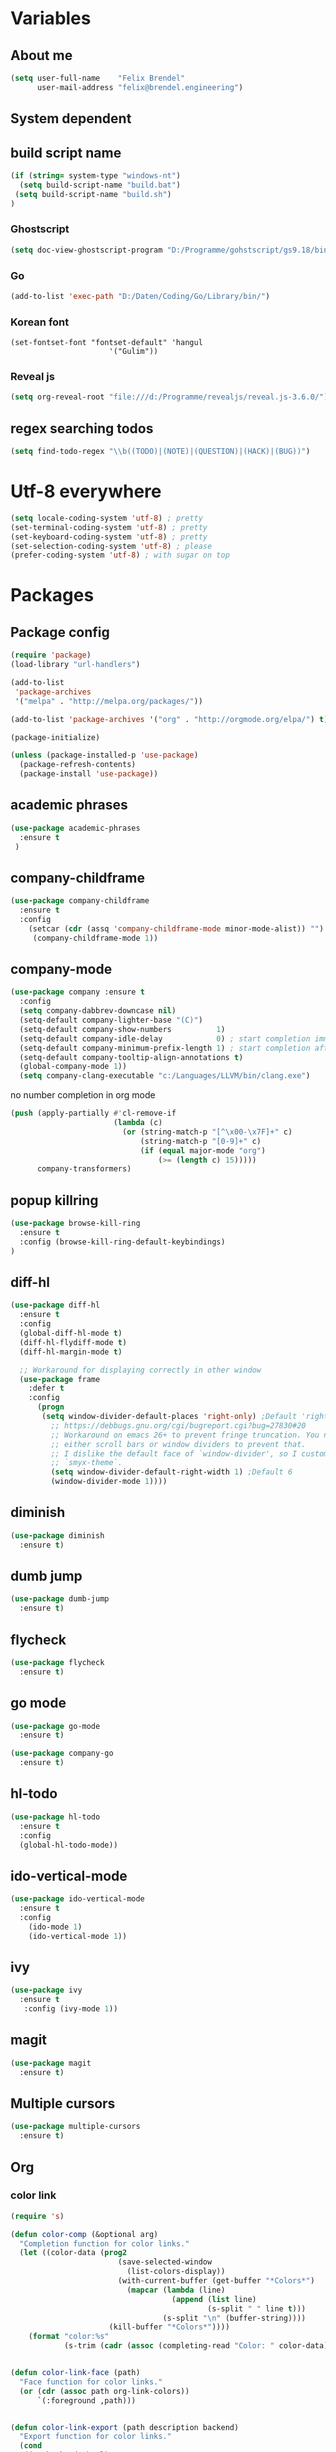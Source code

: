 * Variables
** About me
#+BEGIN_SRC emacs-lisp
   (setq user-full-name    "Felix Brendel"
         user-mail-address "felix@brendel.engineering")
#+END_SRC

** System dependent
** build script name
#+begin_src emacs-lisp
  (if (string= system-type "windows-nt")
    (setq build-script-name "build.bat")
   (setq build-script-name "build.sh")
  )
#+end_src

#+RESULTS:
: build.bat

*** Ghostscript
  #+BEGIN_SRC emacs-lisp
    (setq doc-view-ghostscript-program "D:/Programme/gohstscript/gs9.18/bin/gswin32.exe")
  #+END_SRC
*** Go
  #+BEGIN_SRC emacs-lisp
    (add-to-list 'exec-path "D:/Daten/Coding/Go/Library/bin/")
  #+END_SRC
*** Korean font
#+BEGIN_SRC elisp
(set-fontset-font "fontset-default" 'hangul
                      '("Gulim"))
#+END_SRC
*** Reveal js
#+BEGIN_SRC emacs-lisp
(setq org-reveal-root "file:///d:/Programme/revealjs/reveal.js-3.6.0/")
#+END_SRC

** regex searching todos
#+BEGIN_SRC emacs-lisp
    (setq find-todo-regex "\\b((TODO)|(NOTE)|(QUESTION)|(HACK)|(BUG))")
#+END_SRC

* Utf-8 everywhere
#+BEGIN_SRC emacs-lisp
(setq locale-coding-system 'utf-8) ; pretty
(set-terminal-coding-system 'utf-8) ; pretty
(set-keyboard-coding-system 'utf-8) ; pretty
(set-selection-coding-system 'utf-8) ; please
(prefer-coding-system 'utf-8) ; with sugar on top
#+END_SRC

* Packages
** Package config
  #+begin_src emacs-lisp
    (require 'package)
    (load-library "url-handlers")

    (add-to-list
     'package-archives
     '("melpa" . "http://melpa.org/packages/"))

    (add-to-list 'package-archives '("org" . "http://orgmode.org/elpa/") t)

    (package-initialize)

    (unless (package-installed-p 'use-package)
      (package-refresh-contents)
      (package-install 'use-package))
  #+end_src

** academic phrases
#+begin_src emacs-lisp
  (use-package academic-phrases
    :ensure t
   )
#+end_src

** company-childframe
#+begin_src emacs-lisp
  (use-package company-childframe
    :ensure t
    :config
      (setcar (cdr (assq 'company-childframe-mode minor-mode-alist)) "")
       (company-childframe-mode 1))
#+end_src
** company-mode
   #+BEGIN_SRC emacs-lisp
  (use-package company :ensure t
    :config
    (setq company-dabbrev-downcase nil)
    (setq-default company-lighter-base "(C)")
    (setq-default company-show-numbers          1)
    (setq-default company-idle-delay            0) ; start completion immediately
    (setq-default company-minimum-prefix-length 1) ; start completion after 1 character.
    (setq-default company-tooltip-align-annotations t)
    (global-company-mode 1))
    (setq company-clang-executable "c:/Languages/LLVM/bin/clang.exe")

#+END_SRC
no number completion in org mode
#+BEGIN_SRC emacs-lisp
(push (apply-partially #'cl-remove-if
                       (lambda (c)
                         (or (string-match-p "[^\x00-\x7F]+" c)
                             (string-match-p "[0-9]+" c)
                             (if (equal major-mode "org")
                                 (>= (length c) 15)))))
      company-transformers)
#+END_SRC

** popup killring
#+begin_src emacs-lisp
   (use-package browse-kill-ring
     :ensure t
     :config (browse-kill-ring-default-keybindings)
   )
#+end_src

** diff-hl
#+begin_src emacs-lisp
 (use-package diff-hl
   :ensure t
   :config
   (global-diff-hl-mode t)
   (diff-hl-flydiff-mode t)
   (diff-hl-margin-mode t)

   ;; Workaround for displaying correctly in other window
   (use-package frame
     :defer t
     :config
       (progn
        (setq window-divider-default-places 'right-only) ;Default 'right-only
          ;; https://debbugs.gnu.org/cgi/bugreport.cgi?bug=27830#20
          ;; Workaround on emacs 26+ to prevent fringe truncation. You need to use
          ;; either scroll bars or window dividers to prevent that.
          ;; I dislike the default face of `window-divider', so I customize that in my
          ;; `smyx-theme`.
          (setq window-divider-default-right-width 1) ;Default 6
          (window-divider-mode 1))))

#+end_src

** diminish
#+begin_src emacs-lisp
 (use-package diminish
   :ensure t)
#+end_src
** dumb jump
#+begin_src emacs-lisp
 (use-package dumb-jump
   :ensure t)
#+end_src

** flycheck
#+begin_src emacs-lisp
  (use-package flycheck
    :ensure t)
#+end_src
** go mode
#+begin_src emacs-lisp
 (use-package go-mode
   :ensure t)

 (use-package company-go
   :ensure t)
#+end_src

** hl-todo
#+begin_src emacs-lisp
  (use-package hl-todo
    :ensure t
    :config
    (global-hl-todo-mode))
#+end_src
** ido-vertical-mode
#+begin_src emacs-lisp
  (use-package ido-vertical-mode
    :ensure t
    :config
      (ido-mode 1)
      (ido-vertical-mode 1))
#+end_src
** ivy
#+begin_src emacs-lisp
  (use-package ivy
    :ensure t
     :config (ivy-mode 1))
#+end_src
** magit
#+begin_src emacs-lisp
  (use-package magit
    :ensure t)
#+end_src
** Multiple cursors
#+begin_src emacs-lisp
  (use-package multiple-cursors
    :ensure t)
#+end_src
** Org
*** color link
#+begin_src emacs-lisp
(require 's)

(defun color-comp (&optional arg)
  "Completion function for color links."
  (let ((color-data (prog2
                        (save-selected-window
                          (list-colors-display))
                        (with-current-buffer (get-buffer "*Colors*")
                          (mapcar (lambda (line)
                                    (append (list line)
                                            (s-split " " line t)))
                                  (s-split "\n" (buffer-string))))
                      (kill-buffer "*Colors*"))))
    (format "color:%s"
            (s-trim (cadr (assoc (completing-read "Color: " color-data) color-data))))))


(defun color-link-face (path)
  "Face function for color links."
  (or (cdr (assoc path org-link-colors))
      `(:foreground ,path)))


(defun color-link-export (path description backend)
  "Export function for color links."
  (cond
   ((eq backend 'html)
    (let ((rgb (assoc (downcase path) color-name-rgb-alist))
          r g b)
      (setq r (* 255 (/ (nth 1 rgb) 65535.0))
            g (* 255 (/ (nth 2 rgb) 65535.0))
            b (* 255 (/ (nth 3 rgb) 65535.0)))
      (format "<span style=\"color: rgb(%s,%s,%s)\">%s</span>"
              (truncate r) (truncate g) (truncate b)
              (or description path))))))

(org-link-set-parameters "color"
                         :face 'color-link-face
                         :complete 'color-comp
                         :export 'color-link-export)

#+end_src
*** normal
  #+begin_src emacs-lisp
       (require 'org)
       (require 'ox-latex)
       (require 'compile)

       (add-to-list 'compilation-error-regexp-alist 'latex-warning)
       (add-to-list 'compilation-error-regexp-alist-alist
                     '(latex-warning
                       "\\(LaTeX.*? Warning:\\(.+\n\\)*\\)" 3 1))

       (add-to-list 'compilation-error-regexp-alist 'latex-error)
       (add-to-list 'compilation-error-regexp-alist-alist
                     '(latex-error
                     "\\(.*Error:\\(.+\n\\)*\\)" 1))

       (add-to-list 'compilation-error-regexp-alist 'latex-error2)
       (add-to-list 'compilation-error-regexp-alist-alist
                     '(latex-error2
                     "\\(^!\s.*\\)" 1))

       (setq org-latex-listings 'minted)
       (setq org-latex-pdf-process '("latexmk -pdf %f"))
       (setq org-default-notes-file "~/org/notes.org")
       (setq org-log-done 'time)
       (setq org-capture-templates
             (quote
              (("t" "Task" entry
                (file+headline "~/org/notes.org" "Tasks")
                "* TODO %?
      %i
      %a")
               ("s" "Schedule entry" entry
                (file+headline "~/org/notes.org" "Schedule")
                ""))))

       (setq org-default-notes-file "~/org/notes.org")
       (setq org-export-dispatch-use-expert-ui nil)
       (setq org-highlight-latex-and-related (quote (latex script entities)))
       ; (setq org-latex-caption-above nil)
       (setq org-latex-prefer-user-labels t)
       (setq org-latex-classes
             (quote
              (("scrreprt" "\\documentclass{scrreprt}"
                ("\\chapter{%s}"       . "\\chapter*{%s}")
                ("\\section{%s}"       . "\\section*{%s}")
                ("\\subsection{%s}"    . "\\subsection*{%s}")
                ("\\subsubsection{%s}" . "\\subsubsection*{%s}")
                ("\\paragraph{%s}"     . "\\paragraph*{%s}")
                ("\\subparagraph{%s}"  . "\\subparagraph*{%s}"))
               ("sig" "\\documentclass{sig-alternate}"
                ("\\section{%s}"       . "\\section*{%s}")
                ("\\subsection{%s}"    . "\\subsection*{%s}")
                ("\\subsubsection{%s}" . "\\subsubsection*{%s}")
                ("\\paragraph{%s}"     . "\\paragraph*{%s}")
                ("\\subparagraph{%s}"  . "\\subparagraph*{%s}"))
               ("article" "\\documentclass[11pt]{article}"
                ("\\section{%s}"       . "\\section*{%s}")
                ("\\subsection{%s}"    . "\\subsection*{%s}")
                ("\\subsubsection{%s}" . "\\subsubsection*{%s}")
                ("\\paragraph{%s}"     . "\\paragraph*{%s}")
                ("\\subparagraph{%s}"  . "\\subparagraph*{%s}"))
               ("report" "\\documentclass[11pt]{report}"
                ("\\part{%s}"          . "\\part*{%s}")
                ("\\chapter{%s}"       . "\\chapter*{%s}")
                ("\\section{%s}"       . "\\section*{%s}")
                ("\\subsection{%s}"    . "\\subsection*{%s}")
                ("\\subsubsection{%s}" . "\\subsubsection*{%s}"))
               ("book" "\\documentclass[11pt]{book}"
                ("\\part{%s}"          . "\\part*{%s}")
                ("\\chapter{%s}"       . "\\chapter*{%s}")
                ("\\section{%s}"       . "\\section*{%s}")
                ("\\subsection{%s}"    . "\\subsection*{%s}")
                ("\\subsubsection{%s}" . "\\subsubsection*{%s}")))))

       (setq org-latex-default-packages-alist
             (quote
              (("AUTO" "inputenc" t)
               ("T1" "fontenc" t)
               ("" "fixltx2e" nil)
               ("" "graphicx" t)
               ("" "grffile" t)
               ("" "longtable" nil)
               ("" "wrapfig" nil)
               ("" "rotating" nil)
               ("normalem" "ulem" t)
               ("" "amsmath" t)
               ("" "textcomp" t)
               ("" "amssymb" t)
               ("" "capt-of" nil))))

      (setq org-latex-hyperref-template nil)
      (setq org-latex-listings (quote minted))
      (setq org-src-fontify-natively t)
      (setq org-structure-template-alist
            (quote
             (("n" "#+begin_notes
    ?
    ,#+end_notes")
              ("s" "#+begin_src ?

    ,#+end_src")
              ("e" "#+begin_example
    ?
    ,#+end_example")
              ("q" "#+begin_quote
    ?
    ,#+end_quote")
              ("v" "#+begin_verse
    ?
    ,#+end_verse")
              ("V" "#+begin_verbatim
    ?
    ,#+end_verbatim")
              ("c" "#+begin_center
    ?
    ,#+end_center")
              ("C" "#+begin_comment
    ?
    ,#+end_comment")
              ("l" "#+begin_export latex
    ?
    ,#+end_export")
              ("L" "#+latex: ")
              ("h" "#+begin_export html
    ?
    ,#+end_export")
              ("H" "#+html: ")
              ("a" "#+begin_export ascii
    ?
    ,#+end_export")
              ("A" "#+ascii: ")
              ("i" "#+index: ?")
              ("I" "#+include: %file ?"))))



       (add-hook 'org-mode-hook (lambda ()
              (set-fill-column 100)
              (org-bullets-mode 1)
              (abbrev-mode 1)
              (auto-fill-mode 1)))

       (use-package org-bullets
         :ensure t)

       (use-package ox-reveal
         :ensure t)

       (use-package ox-twbs
         :ensure t)


       ; gnu plot
       (org-babel-do-load-languages
        'org-babel-load-languages
        '((gnuplot . t)))

       (setq org-babel-default-header-args:gnuplot
              '((:results . "file")
                (:exports . "results")))
#+end_src

** solarized dark
#+begin_src emacs-lisp
  (use-package color-theme-sanityinc-solarized
      :ensure t)
#+end_src
** powerline
#+begin_src emacs-lisp
  (use-package powerline
    :ensure t
    :config
      (powerline-default-theme))
#+end_src
** projectile
#+begin_src emacs-lisp
    (use-package projectile
       :ensure t
       :config
       (projectile-global-mode)
       (diminish 'projectile-mode))

     (use-package projectile-ripgrep
       :ensure t)
#+end_src

** rjsx
#+begin_src emacs-lisp
 (use-package rjsx-mode
   :ensure t
   :config
     (add-to-list 'auto-mode-alist '(".*\\.js\\'" . rjsx-mode))
     ;; Use space instead of tab
     (setq indent-tabs-mode nil)
     ;; disable the semicolon warning
     (setq js2-strict-missing-semi-warning nil))
#+end_src
** treemacs
#+begin_src emacs-lisp
 (use-package treemacs
   :ensure t
   :defer nil
   :init
   (with-eval-after-load 'winum
     (define-key winum-keymap (kbd "M-0") #'treemacs-select-window))
   :config
   (setq treemacs-change-root-without-asking nil
         treemacs-collapse-dirs              (if (executable-find "python") 3 0)
         treemacs-file-event-delay           100
         treemacs-follow-after-init          t
         treemacs-follow-recenter-distance   0.1
         treemacs-goto-tag-strategy          'refetch-index
         treemacs-indentation                2
         treemacs-indentation-string         " "
         treemacs-is-never-other-window      t
         treemacs-never-persist              nil
         treemacs-no-png-images              nil
         treemacs-recenter-after-file-follow nil
         treemacs-recenter-after-tag-follow  nil
         treemacs-show-hidden-files          t
         treemacs-silent-filewatch           nil
         treemacs-silent-refresh             t
         treemacs-sorting                    'alphabetic-desc
         treemacs-tag-follow-cleanup         t
         treemacs-tag-follow-delay           1.5
         treemacs-width                      35)

  ;;   ;; (treemacs-follow-mode t)
  ;;   ;; (treemacs-filewatch-mode t)
  ;;   ;; (treemacs-git-mode 'simple)

   :bind
   (:map global-map
         ([f8]         . treemacs-toggle)
         ("M-0"        . treemacs-select-window)
         ("C-x 1"      . treemacs-delete-other-windows)))

 (use-package treemacs-projectile
   :defer t
   :ensure t
   :config
   (setq treemacs-header-function #'treemacs-projectile-create-header))
  #+end_src
** wolfram
#+begin_src emacs-lisp
 (use-package wolfram
   :ensure t
   :config
     (setq wolfram-alpha-app-id "UX8T57-3WXAA24JHT"))
#+end_src
** which key
#+begin_src emacs-lisp
 (use-package which-key
   :ensure t)
#+end_src
** wttrin
#+begin_src emacs-lisp
 (use-package wttrin
   :ensure t
   :config
   (setq wttrin-default-accept-language '("Accept-Language" . "de-DE")))
#+end_src
* UI customization
** Smoother scrolling
#+BEGIN_SRC emacs-lisp
  (setq mouse-wheel-scroll-amount '(3 ((shift) . 1))) ;; one line at a time
  (setq mouse-wheel-progressive-speed nil)            ;; don't accelerate scrolling
  (setq mouse-wheel-follow-mouse 't)                  ;; scroll window under mouse
  (setq scroll-step 1)                                ;; keyboard scroll one line at a time
  (setq scroll-conservatively 101)
#+END_SRC

** Long lines
#+BEGIN_SRC emacs-lisp
  (set-default 'truncate-lines t)
#+END_SRC

** Startup text
#+BEGIN_SRC emacs-lisp
  (setq initial-major-mode 'text-mode)
  (setq initial-scratch-message "\
  Unfortunately there is a radio connected to my brain.")
  ; (add-to-list 'default-frame-alist '(fullscreen . maximized))
  (setq frame-title-format "%b - Emacs ")

#+END_SRC

** Cursor blink colors
#+BEGIN_SRC emacs-lisp
  (defvar blink-cursor-colors
     (list  "#92c48f" "#6785c5" "#be369c" "#d9ca65")
   ;; (list
   ;;     "#00FFF6"
   ;;     "#0099FF")
    "On each blink the cursor will cycle to the next color in this list.")

  (setq blink-cursor-count 0)
  (defun blink-cursor-timer-function ()
    "Zarza wrote this cyberpunk variant of timer `blink-cursor-timer'.
  Warning: overwrites original version in `frame.el'.

  This one changes the cursor color on each blink. Define colors in `blink-cursor-colors'."
    (when (not (internal-show-cursor-p))
      (when (>= blink-cursor-count (length blink-cursor-colors))
        (setq blink-cursor-count 0))
      (set-cursor-color (nth blink-cursor-count blink-cursor-colors))
      (setq blink-cursor-count (+ 1 blink-cursor-count))
      )
    (internal-show-cursor nil (not (internal-show-cursor-p))))

  (blink-cursor-mode)
#+END_SRC

#+RESULTS:
: t

** Transparient Background if not in focus
#+BEGIN_SRC emacs-lisp
 (set-frame-parameter (selected-frame) 'alpha '(100 . 96))
 (add-to-list 'default-frame-alist '(alpha . (100 . 96)))
 (defun transparency-toggle ()
   (interactive)
   (let ((alpha (frame-parameter nil 'alpha)))
     (set-frame-parameter
      nil 'alpha
      (if (eql (cond ((numberp alpha) alpha)
                     ((numberp (cdr alpha)) (cdr alpha))
                     ;; Also handle undocumented (<active> <inactive>) form.
                     ((numberp (cadr alpha)) (cadr alpha)))
               100)
          '(100 . 96) '(100 . 96)))))
(transparency-toggle)
#+END_SRC
* Custom behavior
** fix flyspell after add to dict
#+begin_src emacs-lisp
(defun flyspell-buffer-after-pdict-save (&rest _)
  (flyspell-buffer))

(advice-add 'ispell-pdict-save :after #'flyspell-buffer-after-pdict-save)
#+end_src

** garbage collection
#+begin_src emacs-lisp
(setq gc-cons-threshold (eval-when-compile (* 1024 1024 1024)))
(run-with-idle-timer 2 t (lambda () (garbage-collect)))
#+end_src

** Backup files
#+BEGIN_SRC emacs-lisp
  (setq backup-directory-alist `(("." . "~/.emacs-saves")))

  (setq delete-old-versions t
        kept-new-versions 6
        kept-old-versions 2
        version-control t)
#+END_SRC
** compiling
#+BEGIN_SRC emacs-lisp
   (setq compilation-ask-about-save nil)
   (setq compilation-auto-jump-to-first-error nil)
   (setq compile-command "find_and_run.py build.bat")
   (setq compilation-read-command nil)
   (setq compilation-scroll-output t)
   ;; compilation in new frame
   ;; (setq special-display-buffer-names
   ;;      `(("*compilation*" . ((name . "*compilation*")
   ;;                            ,@default-frame-alist
   ;;                            (left . (- 1))
   ;;                            (top . 0)))))

   ;; (setq special-display-buffer-names
   ;;     `(("*Org PDF LaTeX Output*" . ((name . "*Org PDF LaTeX Output*")
   ;;                           ,@default-frame-alist
   ;;                           (left . (- 1))
   ;;                           (top . 0)))))
#+END_SRC

** format after yank
#+BEGIN_SRC emacs-lisp
(defadvice yank (around html-yank-indent)
  "Indents after yanking."
  (let ((point-before (point)))
    ad-do-it
      (indent-region point-before (point))))
(ad-activate 'yank)
#+END_SRC

** Global revert mode
#+BEGIN_SRC emacs-lisp
(global-auto-revert-mode t)
#+END_SRC
** isearch
#+BEGIN_SRC emacs-lisp
;; auto overwrap i-search
;; Prevents issue where you have to press backspace twice when
;; trying to remove the first character that fails a search
(define-key isearch-mode-map [remap isearch-delete-char] 'isearch-del-char)

(defadvice isearch-search (after isearch-no-fail activate)
  (unless isearch-success
    (ad-disable-advice 'isearch-search 'after 'isearch-no-fail)
    (ad-activate 'isearch-search)
    (isearch-repeat (if isearch-forward 'forward))
    (ad-enable-advice 'isearch-search 'after 'isearch-no-fail)
    (ad-activate 'isearch-search)))


;; search for highlighted if exist
(defun jrh-isearch-with-region ()
  "Use region as the isearch text."
  (when mark-active
    (let ((region (funcall region-extract-function nil)))
      (deactivate-mark)
      (isearch-push-state)
      (isearch-yank-string region))))
(add-hook 'isearch-mode-hook #'jrh-isearch-with-region)
#+END_SRC

** No bell sound
#+BEGIN_SRC emacs-lisp
  (setq visible-bell nil
      ring-bell-function #'ignore)
#+END_SRC

** no double space after sentence needed
#+BEGIN_SRC emacs-lisp
(setq sentence-end-double-space nil)
#+END_SRC
** Org agenda files
#+BEGIN_SRC emacs-lisp
(setq org-agenda-files '("~/org"))
#+END_SRC
** Orgmode timestamp todo
#+BEGIN_SRC emacs-lisp
 (setq org-log-done 'time)
#+END_SRC

** Overwrtite marked texed
#+BEGIN_SRC emacs-lisp
(delete-selection-mode 1)
#+END_SRC
** Save hooks
Remove trailing whitespace
Tabs to spaces
#+BEGIN_SRC emacs-lisp
  (add-hook 'before-save-hook 'delete-trailing-whitespace-except-current-line)
  (defun untabify-except-makefiles ()
  "Replace tabs with spaces except in makefiles."
  (unless (derived-mode-p 'makefile-mode)
    (untabify (point-min) (point-max))))

  (add-hook 'before-save-hook 'untabify-except-makefiles)
#+END_SRC

** Save on buffer focus lost
#+BEGIN_SRC emacs-lisp
   (add-hook 'focus-out-hook          (lambda () (when (and buffer-file-name (buffer-modified-p)) (save-buffer))))
   (add-hook 'mouse-leave-buffer-hook (lambda () (when (and buffer-file-name (buffer-modified-p)) (save-buffer))))

    (defadvice switch-to-buffer (before save-buffer-now activate)
      (when (and buffer-file-name (buffer-modified-p)) (save-buffer)))
    (defadvice other-window (before other-window-now activate)
   (when (and buffer-file-name (buffer-modified-p)) (save-buffer)))
#+END_SRC

** simpler yes no dialoge
#+BEGIN_SRC emacs-lisp
(defalias 'yes-or-no-p 'y-or-n-p)
#+END_SRC
** Treat underscore as part of the word
#+BEGIN_SRC emacs-lisp
(modify-syntax-entry ?_ "w")
#+END_SRC

#+RESULTS:

** winner mode
#+BEGIN_SRC emacs-lisp
(require 'winner)
(winner-mode 1)
#+END_SRC

* Own Shortcuts
#+BEGIN_SRC emacs-lisp

  (global-unset-key (kbd "ESC ESC ESC"))
  (global-unset-key (kbd "<f2> <f2>"))

  (global-set-key (kbd "C-S-d") 'duplicate-line)

  (global-set-key (kbd "<C-wheel-up>") 'text-scale-increase)
  (global-set-key (kbd "<C-wheel-down>") 'text-scale-decrease)


  (with-eval-after-load 'doc-view
    (define-key doc-view-mode-map (kbd "<C-wheel-up>") 'doc-view-enlarge)
    (define-key doc-view-mode-map (kbd "<C-wheel-down>") 'doc-view-shrink))


  (global-set-key (kbd "C-S-g") 'abort-recursive-edit)

  (global-set-key (kbd "M-.") 'dumb-jump-go-set-mark)
  (global-set-key (kbd "C-x C-b") 'ibuffer)

  (global-unset-key (kbd "C-<down-mouse-1>"))
  (global-set-key (kbd "C-<mouse-1>") 'mc/add-cursor-on-click)
  (define-key mc/keymap (kbd "<return>") nil)

  (global-set-key (kbd "C-c e") 'save-and-find-build-script-and-compile)

  (global-set-key (kbd "C-z") 'winner-undo)
  (global-unset-key "\C-d")
  (global-set-key (kbd "C-j") 'join-line)


  ;; Multi cursor
  (define-key rjsx-mode-map (kbd "C-d") 'mark-word-or-next-word-like-this) ;; rjsx-mode
  (define-key java-mode-map (kbd "C-d") 'mark-word-or-next-word-like-this) ;; rjsx-mode

  (global-set-key (kbd "C-d") 'mark-word-or-next-word-like-this)
  (global-set-key (kbd "C-S-c C-S-c") 'mc/edit-lines)

  (global-set-key (kbd "C-c i") 'find-user-init-file)

  ;; Open specific files / buffers
  (global-set-key (kbd "C-c t") 'find-org-capture-file)
  (global-set-key (kbd "C-c T") 'projectile-find-todos)
  (global-set-key (kbd "C-#") 'comment-line)

  ;; Move lines
  (global-set-key [M-up]   'move-lines-up)
  (global-set-key [M-down] 'move-lines-down)

  ;; projectile
  (global-set-key (kbd "C-c p s r") 'projectile-ripgrep)


  ;; org
  ;; (define-key org-mode-map (kbd "C-c e") 'save-and-export-to-pdf)
  ;; (define-key org-mode-map (kbd "C-c r") 'save-and-export-to-reavealjs)
  (define-key org-mode-map (kbd "C-#") 'comment-line)
  (define-key org-mode-map [M-up]   'move-lines-up)
  (define-key org-mode-map [M-down] 'move-lines-down)
  (define-key org-mode-map (kbd "C-j") 'join-line)

  (global-set-key (kbd "C-c a") 'org-agenda)
  (global-set-key (kbd "C-c c") 'org-capture)
#+END_SRC

#+RESULTS:
: org-capture

* Own functions
** duplicate lines
#+begin_src emacs-lisp
  (defun duplicate-line()
    (interactive)
    (move-beginning-of-line 1)
    (kill-line 1)
    (yank)
    (yank)
    (forward-line -1)
  )
#+end_src

#+RESULTS:
: duplicate-line

** set Mark and dumb jump go
#+begin_src emacs-lisp
  (defun dumb-jump-go-set-mark ()
     "Sets a mark and dumb jumps."
     (interactive)
     (kbd "C-SPC C-SPC")
     (dumb-jump-go nil))
#+end_src

#+RESULTS:
: dumb-jump-go-set-mark

** Find TODOs in projectile
#+begin_src emacs-lisp
 (defun projectile-find-todos ()
    "find TODOS in the project."
    (interactive)
    (ripgrep-regexp find-todo-regex (projectile-project-root)))
#+end_src

** find build script and compile
#+begin_src emacs-lisp
  (defun save-and-find-build-script-and-compile ()
    "Walks upward the directory tree until a buildscript is found"
    (interactive)
    (save-buffer)
    (let* ((build-script-path (locate-dominating-file (expand-file-name default-directory) build-script-name)))
        (if build-script-path (progn
            (setq compile-command (concat build-script-path build-script-name))
            (compile compile-command))
          (error (concat "The default buildscript '" build-script-name "' cannot be found"))
        )
     )
  )
#+end_src

** move lines and regions
#+BEGIN_SRC emacs-lisp
  (defun move-lines (n)
    (let ((beg) (end) (keep))
      (if mark-active
          (save-excursion
            (setq keep t)
            (setq beg (region-beginning)
                  end (region-end))
            (goto-char beg)
            (setq beg (line-beginning-position))
            (goto-char end)
            (setq end (line-beginning-position 2)))
        (setq beg (line-beginning-position)
              end (line-beginning-position 2)))
      (let ((offset (if (and (mark t)
                             (and (>= (mark t) beg)
                                  (< (mark t) end)))
                        (- (point) (mark t))))
            (rewind (- end (point))))
        (goto-char (if (< n 0) beg end))
        (forward-line n)
        (insert (delete-and-extract-region beg end))
        (backward-char rewind)
        (if offset (set-mark (- (point) offset))))
      (if keep
          (setq mark-active t
                deactivate-mark nil))))

  (defun move-lines-up (n)
    "move the line(s) spanned by the active region up by N lines."
    (interactive "*p")
    (move-lines (- (or n 1))))

  (defun move-lines-down (n)
    "move the line(s) spanned by the active region down by N lines."
    (interactive "*p")
    (move-lines (or n 1)))
#+END_SRC

** open important files
#+BEGIN_SRC emacs-lisp
  (defun find-user-init-file ()
    "Edit the `init.org', in another window."
    (interactive)
    (find-file-other-window "~/.emacs.d/emacs-init.org"))

  (defun find-org-capture-file ()
    "Edit the org capture file, in another window."
    (interactive)
    (find-file-other-window org-default-notes-file))
#+END_SRC

** open explorer here
#+begin_src emacs-lisp
(defun browse-file-directory ()
  "Open the current file's directory however the OS would."
  (interactive)
  (if default-directory
      (browse-url-of-file (expand-file-name default-directory))
    (error "No `default-directory' to open")))
#+end_src
** Delete whitepsace except current line
#+BEGIN_SRC emacs-lisp
(defun delete-trailing-whitespace-except-current-line ()
  (interactive)
  (let ((begin (line-beginning-position))
        (end (line-end-position)))
    (save-excursion
      (when (< (point-min) begin)
        (save-restriction
          (narrow-to-region (point-min) (1- begin))
          (delete-trailing-whitespace)))
      (when (> (point-max) end)
        (save-restriction
          (narrow-to-region (1+ end) (point-max))
          (delete-trailing-whitespace))))))
#+END_SRC
** Save the file and org export
#+BEGIN_SRC emacs-lisp
    (defun save-and-export-to-pdf ()
      "Save the buffer and then latex export to pdf."
      (interactive)
      (save-buffer)
      (org-latex-export-to-pdf)
      ;; (switch-to-buffer-other-window "*Org PDF LaTeX Output*")
      ;; (compilation-mode)
  )

    (defun save-and-export-to-reavealjs ()
      "Save the buffer and then latex export to reavealjs slides."
      (interactive)
      (save-buffer)
      (org-reveal-export-to-html-and-browse))

#+END_SRC

#+RESULTS:
: save-and-export-to-reavealjs

** Mark current word
#+BEGIN_SRC emacs-lisp
  (defun mark-current-word (&optional arg allow-extend)
    "Put point at beginning of current word, set mark at end."
    (interactive "p\np")
    (setq arg (if arg arg 1))
    (if (and allow-extend
             (or (and (eq last-command this-command) (mark t))
                 (region-active-p)))
        (set-mark
         (save-excursion
           (when (< (mark) (point))
             (setq arg (- arg)))
           (goto-char (mark))
           (forward-word arg)
           (point)))
      (let ((wbounds (bounds-of-thing-at-point 'word)))
        (unless (consp wbounds)
          (error "No word at point"))
        (if (>= arg 0)
            (goto-char (car wbounds))
          (goto-char (cdr wbounds)))
        (push-mark (save-excursion
                     (forward-word arg)
                     (point)))
        (activate-mark))))
#+END_SRC

** Mark word or next word like this
#+BEGIN_SRC emacs-lisp
  (defun mark-word-or-next-word-like-this ()
    "if there is no active region the word under
     the point will be marked, otherwise the next word is selected."
    (interactive)
    (if (region-active-p)
    ;; then
      (progn
        (mc/mark-more-like-this nil 'forwards)
        (mc/maybe-multiple-cursors-mode)
        (mc/cycle-forward))
    ;; else
      (mc--select-thing-at-point 'word)))
#+END_SRC

#+RESULTS:
: mark-word-or-next-word-like-this

* Mode specifics
** compilation
#+begin_src emacs-lisp
  (setq compilation-finish-functions
     (lambda (buf str)
        (if (and (string= "finished\n" str))
           (progn
              (run-at-time "0.2 sec" nil
                 (lambda ()
                    (setq inhibit-message 1)
                    (winner-undo)
                    (setq inhibit-message nil)
                 )
              )
           )
        )
     )
  )
#+end_src

#+RESULTS:
| lambda | (buf str) | (if (and (string= finished |

only show compilatoin buffer on error
#+begin_src
; called at end of compilation
(defun my-compile-switch (buf s)
(when (not (string= s "finished\n"))
(display-buffer buf)))

(add-to-list 'compilation-finish-functions 'my-compile-switch)

; kill current process yes-or-no-p => t (always kill process)
; commented display-buffer call & sexp using outwin var
(defun compilation-start (command &optional mode name-function highlight-regexp)
"Run compilation command COMMAND (low level interface).
If COMMAND starts with a cd command, that becomes the `default-directory'.
The rest of the arguments are optional; for them, nil means use the default.

MODE is the major mode to set in the compilation buffer.  Mode
may also be t meaning use `compilation-shell-minor-mode' under `comint-mode'.

If NAME-FUNCTION is non-nil, call it with one argument (the mode name)
to determine the buffer name.  Otherwise, the default is to
reuses the current buffer if it has the proper major mode,
else use or create a buffer with name based on the major mode.

If HIGHLIGHT-REGEXP is non-nil, `next-error' will temporarily highlight
the matching section of the visited source line; the default is to use the
global value of `compilation-highlight-regexp'.

Returns the compilation buffer created."
(or mode (setq mode 'compilation-mode))
(let* ((name-of-mode
(if (eq mode t)
"compilation"
(replace-regexp-in-string "-mode$" "" (symbol-name mode))))
(thisdir default-directory)
outwin outbuf)
(with-current-buffer
(setq outbuf
(get-buffer-create
(compilation-buffer-name name-of-mode mode name-function)))
(let ((comp-proc (get-buffer-process (current-buffer))))
(if comp-proc
(if (or (not (eq (process-status comp-proc) 'run))
t)
(condition-case ()
(progn
(interrupt-process comp-proc)
(sit-for 1)
(delete-process comp-proc))
(error nil))
(error "Cannot have two processes in `%s' at once"
(buffer-name)))))
;; first transfer directory from where M-x compile was called
(setq default-directory thisdir)
;; Make compilation buffer read-only.  The filter can still write it.
;; Clear out the compilation buffer.
(let ((inhibit-read-only t)
(default-directory thisdir))
;; Then evaluate a cd command if any, but don't perform it yet, else
;; start-command would do it again through the shell: (cd "..") AND
;; sh -c "cd ..; make"
(cd (if (string-match "^\\s *cd\\(?:\\s +\\(\\S +?\\)\\)?\\s *[;&\n]"
command)
(if (match-end 1)
(substitute-env-vars (match-string 1 command))
"~")
default-directory))
(erase-buffer)
;; Select the desired mode.
(if (not (eq mode t))
(progn
(buffer-disable-undo)
(funcall mode))
(setq buffer-read-only nil)
(with-no-warnings (comint-mode))
(compilation-shell-minor-mode))
;; Remember the original dir, so we can use it when we recompile.
;; default-directory' can't be used reliably for that because it may be
;; affected by the special handling of "cd ...;".
;; NB: must be fone after (funcall mode) as that resets local variables
(set (make-local-variable 'compilation-directory) thisdir)
(if highlight-regexp
(set (make-local-variable 'compilation-highlight-regexp)
highlight-regexp))
(if (or compilation-auto-jump-to-first-error
(eq compilation-scroll-output 'first-error))
(set (make-local-variable 'compilation-auto-jump-to-next) t))
;; Output a mode setter, for saving and later reloading this buffer.
(insert "-*- mode: " name-of-mode
"; default-directory: " (prin1-to-string default-directory)
" -*-\n"
(format "%s started at %s\n\n"
mode-name
(substring (current-time-string) 0 19))
command "\n")
(setq thisdir default-directory))
(set-buffer-modified-p nil))
;; Pop up the compilation buffer.
;; http://lists.gnu.org/archive/html/emacs-devel/2007-11/msg01638.html
;   (setq outwin (display-buffer outbuf))
(with-current-buffer outbuf
(let ((process-environment
(append
compilation-environment
(if (if (boundp 'system-uses-terminfo) ; `if' for compiler warning
system-uses-terminfo)
(list "TERM=dumb" "TERMCAP="
(format "COLUMNS=%d" (window-width)))
(list "TERM=emacs"
(format "TERMCAP=emacs:co#%d:tc=unknown:"
(window-width))))
;; Set the EMACS variable, but
;; don't override users' setting of $EMACS.
(unless (getenv "EMACS")
(list "EMACS=t"))
(list "INSIDE_EMACS=t")
(copy-sequence process-environment))))
(set (make-local-variable 'compilation-arguments)
(list command mode name-function highlight-regexp))
(set (make-local-variable 'revert-buffer-function)
'compilation-revert-buffer)
;       (set-window-start outwin (point-min))

;; Position point as the user will see it.
(let ((desired-visible-point
;; Put it at the end if `compilation-scroll-output' is set.
(if compilation-scroll-output
(point-max)
;; Normally put it at the top.
(point-min))))
;         (if (eq outwin (selected-window))
;             (goto-char desired-visible-point)
;           (set-window-point outwin desired-visible-point))
)

;; The setup function is called before compilation-set-window-height
;; so it can set the compilation-window-height buffer locally.
(if compilation-process-setup-function
(funcall compilation-process-setup-function))
;       (compilation-set-window-height outwin)
;; Start the compilation.
(if (fboundp 'start-process)
(let ((proc
(if (eq mode t)
;; comint uses `start-file-process'.
(get-buffer-process
(with-no-warnings
(comint-exec
outbuf (downcase mode-name)
(if (file-remote-p default-directory)
"/bin/sh"
shell-file-name)
nil `("-c" ,command))))
(start-file-process-shell-command (downcase mode-name)
outbuf command))))
;; Make the buffer's mode line show process state.
(setq mode-line-process
(list (propertize ":%s" 'face 'compilation-warning)))
(set-process-sentinel proc 'compilation-sentinel)
(unless (eq mode t)
;; Keep the comint filter, since it's needed for proper handling
;; of the prompts.
(set-process-filter proc 'compilation-filter))
;; Use (point-max) here so that output comes in
;; after the initial text,
;; regardless of where the user sees point.
(set-marker (process-mark proc) (point-max) outbuf)
(when compilation-disable-input
(condition-case nil
(process-send-eof proc)
;; The process may have exited already.
(error nil)))
(run-hook-with-args 'compilation-start-hook proc)
(setq compilation-in-progress
(cons proc compilation-in-progress)))
;; No asynchronous processes available.
(message "Executing `%s'..." command)
;; Fake modeline display as if `start-process' were run.
(setq mode-line-process
(list (propertize ":run" 'face 'compilation-warning)))
(force-mode-line-update)
(sit-for 0)                   ; Force redisplay
(save-excursion
;; Insert the output at the end, after the initial text,
;; regardless of where the user sees point.
(goto-char (point-max))
(let* ((buffer-read-only nil) ; call-process needs to modify outbuf
(status (call-process shell-file-name nil outbuf nil "-c"
command)))
(cond ((numberp status)
(compilation-handle-exit
'exit status
(if (zerop status)
"finished\n"
(format "exited abnormally with code %d\n" status))))
((stringp status)
(compilation-handle-exit 'signal status
(concat status "\n")))
(t
(compilation-handle-exit 'bizarre status status)))))
;; Without async subprocesses, the buffer is not yet
;; fontified, so fontify it now.
(let ((font-lock-verbose nil)) ; shut up font-lock messages
(font-lock-fontify-buffer))
(set-buffer-modified-p nil)
(message "Executing `%s'...done" command)))
;; Now finally cd to where the shell started make/grep/...
(setq default-directory thisdir)
;; The following form selected outwin ever since revision 1.183,
;; so possibly messing up point in some other window (bug#1073).
;; Moved into the scope of with-current-buffer, though still with
;; complete disregard for the case when compilation-scroll-output
;; equals 'first-error (martin 2008-10-04).
(when compilation-scroll-output
(goto-char (point-max))))

;; Make it so the next C-x ` will use this buffer.
(setq next-error-last-buffer outbuf)))
#+end_src

** go
#+begin_src emacs-lisp
   (add-hook 'go-mode-hook (lambda ()
     (set (make-local-variable 'company-backends) '(company-go))
     (company-mode)
     (add-hook 'before-save-hook 'gofmt-before-save)
     (setq tab-width 4)
     (setq indent-tabs-mode 1)))
#+end_src

#+RESULTS:
| lambda | nil | (set (make-local-variable (quote company-backends)) (quote (company-go))) | (company-mode) | (add-hook (quote before-save-hook) (quote gofmt-before-save)) | (setq tab-width 4) | (setq indent-tabs-mode 1) |
| lambda | nil | (set (make-local-variable (quote company-backends)) (quote (company-go))) | (company-mode) |                                                               |                    |                           |

** C/C++
   #+begin_src emacs-lisp

      (add-to-list 'auto-mode-alist '("\\.h\\'" . c++-mode))

        (add-hook 'c++-mode-hook (
            lambda()
               (c-set-style "awk")
               (c-set-offset 'inlambda 0)
               (abbrev-mode -1)
               (define-key c++-mode-map (kbd "C-d") nil)
               (flycheck-mode 1)
        ))

        (add-hook 'c-mode-hook (
            lambda()
               (c-set-style "awk")
               (c-set-offset 'inlambda 0)
               (abbrev-mode -1)
               (define-key c-mode-map (kbd "C-d") nil)
               (flycheck-mode 1)
        ))

   #+end_src

   #+RESULTS:
   | lambda | nil | (c-set-style awk) | (c-set-offset (quote inlambda) 0) | (abbrev-mode -1) | (define-key c-mode-map (kbd C-d) nil) | (flycheck-mode 1) |

** DocViewMode (PDF)
#+BEGIN_SRC emacs-lisp
(add-hook 'doc-view-mode-hook (
  lambda ()
    (auto-revert-mode)
    (setq doc-view-continuous t)
  ))
#+END_SRC

* Text Snippets
** build scripts
#+begin_src emacs-lisp
  (require 'ido)

  (defun insert-build-script()
    "Prompt user to pick a build script to insert."
    (interactive)

    (let ((choices-alist '(("cl.exe" . "@echo off
pushd %~dp0

set exeName=main.exe
set binDir=bin

mkdir quickbuild
pushd quickbuild

cl^
   ../src/*.cpp^
   /Fe%exeName% /MP /openmp /W3 /std:c++latest^
   /nologo /EHsc /Z7^
   /link /incremental /debug:fastlink

if %errorlevel% == 0 (
   echo.
   if not exist ..\\%binDir% mkdir ..\\%binDir%
   move %exeName% ..\\%binDir%\\ > NUL
   pushd ..\\%binDir%
  echo ---------- Output start ----------
   %exeName%
   echo ---------- Output   end ----------
   del %exeName% /S /Q > NUL
   popd
) else (
  echo.
  echo Fucki'n 'ell
)

popd
rd quickbuild /S /Q
popd") ("generic" . "@echo off
pushd %~dp0

build
run

popd") ("python" . "@echo off
pushd %~dp0

python filename.py

popd") ("go" . "@echo off

set mainFileName=main

pushd %~dp0

go build %mainFileName%.go

if %errorlevel% == 0 (
   echo.

   echo ---------- Output start ----------
   %mainFileName%
   echo ---------- Output   end ----------

) else (
  echo.
  echo Fucki'n 'ell
)

popd") ("org-mode" . "@echo off
pushd %~dp0

set fileName=\"Ausarbeitung\"
set pdfTempDir=\"temp_pdf\"

emacsclient -c ^
 -e \"(progn (require 'org) (find-file-other-window \\\"%fileName%.org\\\") (org-latex-export-to-latex) (save-buffers-kill-terminal))\"

echo.
echo ================================================
echo               Tex Export Finished
echo ================================================
echo.

if %errorlevel% == 0 (
    if not exist %pdfTempDir% (
        mkdir %pdfTempDir%
    ) else (
        call :copyfilesin
    )

    latexmk -Werror -pdf -shell-escape %fileName%.tex && (
        call :cleanup
        goto :success
    ) || (
        echo Errors converting to pdf ㅠㅠ
        call :cleanup
        goto :fail
    )
) else (
    echo Errors converting to tex ㅠㅠ
    goto:fail
)

:copyfilesin
for /f \"usebackq\" %%m in (`dir /b %pdfTempDir%\\*minted*`) do (
    move \"%pdfTempDir%\\%%m\" \"%%m\" > NUL
)
move %pdfTempDir%\\*.aux .\\ > NUL
move %pdfTempDir%\\*.bbl .\\ > NUL
move %pdfTempDir%\\*.blg .\\ > NUL
move %pdfTempDir%\\*.fdb_latexmk .\\ > NUL
move %pdfTempDir%\\*.fls .\\ > NUL
move %pdfTempDir%\\*.log .\\ > NUL
move %pdfTempDir%\\*.out .\\ > NUL
move %pdfTempDir%\\*.toc .\\ > NUL
goto :eof

:cleanup
for /f \"usebackq\" %%m in (`dir /b *minted*`) do (
    move \"%%m\" \"%pdfTempDir%\\%%m\" > NUL
)
move *.aux %pdfTempDir%\\ > NUL
move *.bbl %pdfTempDir%\\ > NUL
move *.blg %pdfTempDir%\\ > NUL
move *.fdb_latexmk %pdfTempDir%\\ > NUL
move *.fls %pdfTempDir%\\ > NUL
move *.log %pdfTempDir%\\ > NUL
move *.out %pdfTempDir%\\ > NUL
move *.toc %pdfTempDir%\\ > NUL
goto :eof

:success
popd
echo yey
exit 0

:fail
popd
exit 1")

)))

      (let ((choice (ido-completing-read "Insert build script for:" (mapcar #'car choices-alist))))
        (insert (alist-get choice choices-alist)))))
#+end_src

* Delayed execution
** modeline cleanup
#+begin_src emacs-lisp
  (setcar (cdr (assq 'ivy-mode minor-mode-alist)) "")
  (setcar (cdr (assq 'abbrev-mode minor-mode-alist)) "")
  (setcar (cdr (assq 'auto-fill-function minor-mode-alist)) "")
#+end_src
